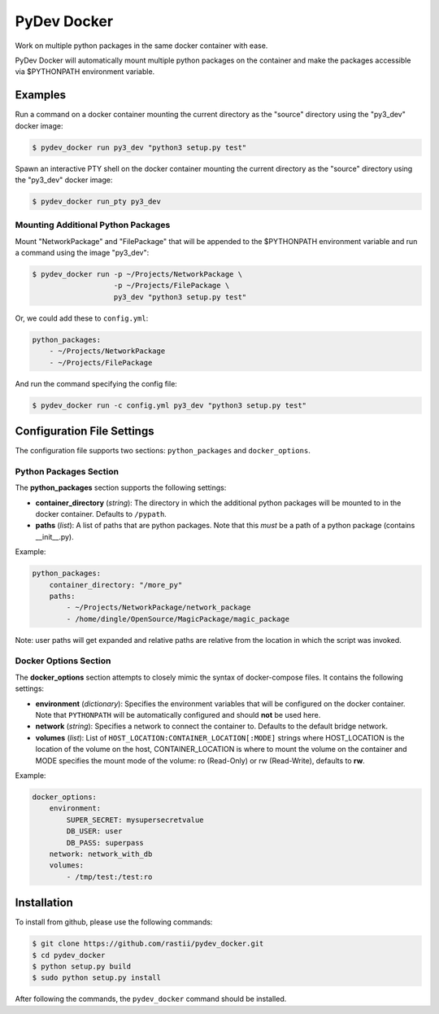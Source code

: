 PyDev Docker
^^^^^^^^^^^^

Work on multiple python packages in the same docker container with ease.

PyDev Docker will automatically mount multiple python packages on the container
and make the packages accessible via $PYTHONPATH environment variable.

Examples
========

Run a command on a docker container mounting the current directory as the "source"
directory using the "py3_dev" docker image:

.. code-block:: bash

    $ pydev_docker run py3_dev "python3 setup.py test"


Spawn an interactive PTY shell on the docker container mounting the current
directory as the "source" directory using the "py3_dev" docker image:

.. code-block:: bash

    $ pydev_docker run_pty py3_dev


Mounting Additional Python Packages
-----------------------------------

Mount "NetworkPackage" and "FilePackage" that will be appended to the $PYTHONPATH
environment variable and run a command using the image "py3_dev":


.. code-block:: bash

    $ pydev_docker run -p ~/Projects/NetworkPackage \
                       -p ~/Projects/FilePackage \
                       py3_dev "python3 setup.py test"


Or, we could add these to ``config.yml``:

.. code-block:: yaml

    python_packages:
        - ~/Projects/NetworkPackage
        - ~/Projects/FilePackage

And run the command specifying the config file:

.. code-block:: bash

    $ pydev_docker run -c config.yml py3_dev "python3 setup.py test"


Configuration File Settings
===========================

The configuration file supports two sections: ``python_packages`` and ``docker_options``.

Python Packages Section
-----------------------

The **python_packages** section supports the following settings:

- **container_directory** (*string*): The directory in which the additional python packages will
  be mounted to in the docker container. Defaults to ``/pypath``.
- **paths** (*list*): A list of paths that are python packages.  Note that this *must* be a path
  of a python package (contains __init__.py).

Example:

.. code-block:: yaml

    python_packages:
        container_directory: "/more_py"
        paths:
            - ~/Projects/NetworkPackage/network_package
            - /home/dingle/OpenSource/MagicPackage/magic_package

Note: user paths will get expanded and relative paths are relative from the location in which
the script was invoked.

Docker Options Section
----------------------

The **docker_options** section attempts to closely mimic the syntax of docker-compose files.
It contains the following settings:

- **environment** (*dictionary*): Specifies the environment variables that will be configured
  on the docker container.  Note that ``PYTHONPATH`` will be automatically configured and should
  **not** be used here.
- **network** (*string*): Specifies a network to connect the container to.  Defaults
  to the default bridge network.
- **volumes** (*list*): List of ``HOST_LOCATION:CONTAINER_LOCATION[:MODE]`` strings where
  HOST_LOCATION is the location of the volume on the host, CONTAINER_LOCATION is where to mount
  the volume on the container and MODE specifies the mount mode of the volume: ro (Read-Only) or
  rw (Read-Write), defaults to **rw**.


Example:

.. code-block:: yaml

    docker_options:
        environment:
            SUPER_SECRET: mysupersecretvalue
            DB_USER: user
            DB_PASS: superpass
        network: network_with_db
        volumes:
            - /tmp/test:/test:ro


Installation
============

To install from github, please use the following commands:

.. code-block:: bash

    $ git clone https://github.com/rastii/pydev_docker.git
    $ cd pydev_docker
    $ python setup.py build
    $ sudo python setup.py install

After following the commands, the ``pydev_docker`` command should be installed.
